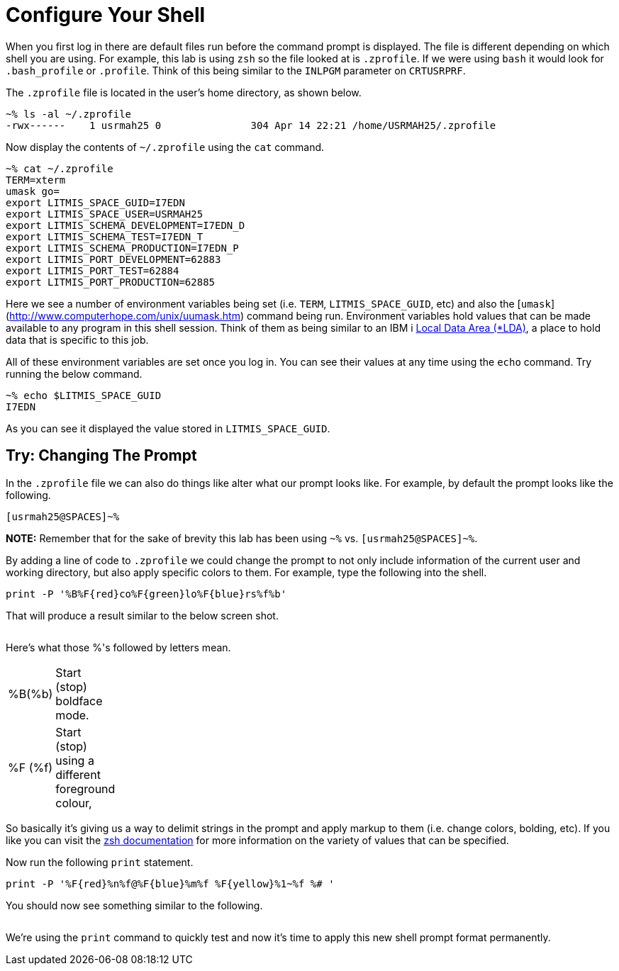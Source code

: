# Configure Your Shell

When you first log in there are default files run before the command prompt is displayed.  The file is different depending on which shell you are using.  For example, this lab is using `zsh` so the file looked at is `.zprofile`.  If we were using `bash` it would look for `.bash_profile` or `.profile`. Think of this being similar to the `INLPGM` parameter on `CRTUSRPRF`.

The `.zprofile` file is located in the user's home directory, as shown below.

```
~% ls -al ~/.zprofile
-rwx------    1 usrmah25 0               304 Apr 14 22:21 /home/USRMAH25/.zprofile
```

Now display the contents of `~/.zprofile` using the `cat` command.

```
~% cat ~/.zprofile
TERM=xterm
umask go=
export LITMIS_SPACE_GUID=I7EDN
export LITMIS_SPACE_USER=USRMAH25
export LITMIS_SCHEMA_DEVELOPMENT=I7EDN_D
export LITMIS_SCHEMA_TEST=I7EDN_T
export LITMIS_SCHEMA_PRODUCTION=I7EDN_P
export LITMIS_PORT_DEVELOPMENT=62883
export LITMIS_PORT_TEST=62884
export LITMIS_PORT_PRODUCTION=62885
```

Here we see a number of environment variables being set (i.e. `TERM`, `LITMIS_SPACE_GUID`, etc) and also the [`umask`](http://www.computerhope.com/unix/uumask.htm) command being run.   Environment variables hold values that can be made available to any program in this shell session.  Think of them as being similar to an IBM i https://www.ibm.com/support/knowledgecenter/en/ssw_ibm_i_73/rbam6/lclda.htm[Local Data Area (*LDA)], a place to hold data that is specific to this job.

All of these environment variables are set once you log in.  You can see their values at any time using the `echo` command.  Try running the below command.

```
~% echo $LITMIS_SPACE_GUID
I7EDN
```

As you can see it displayed the value stored in `LITMIS_SPACE_GUID`.

## Try: Changing The Prompt

In the `.zprofile` file we can also do things like alter what our prompt looks like.  For example, by default the prompt looks like the following.

```
[usrmah25@SPACES]~%
```

**NOTE:** Remember that for the sake of brevity this lab has been using `~%` vs. `[usrmah25@SPACES]~%`.

By adding a line of code to `.zprofile` we could change the prompt to not only include information of the current user and working directory, but also apply specific colors to them.  For example, type the following into the shell.

```
print -P '%B%F{red}co%F{green}lo%F{blue}rs%f%b'
```
That will produce a result similar to the below screen shot.

image:/assets/zsh_colors.png[alt=""]



Here's what those %'s followed by letters mean.
[width="15%"]
|=======
|%B(%b) |Start (stop) boldface mode.
|%F (%f) | Start (stop) using a different foreground colour,
|=======

So basically it's giving us a way to delimit strings in the prompt and apply markup to them (i.e. change colors, bolding, etc).  If you like you can visit the http://zsh.sourceforge.net/Doc/Release/Prompt-Expansion.html[zsh documentation] for more information on the variety of values that can be specified.

Now run the following `print` statement.

```
print -P '%F{red}%n%f@%F{blue}%m%f %F{yellow}%1~%f %# ' 
```

You should now see something similar to the following.

image:/assets/zsh_colors_user.png[alt=""]

We're using the `print` command to quickly test and now it's time to apply this new shell prompt format permanently.  

